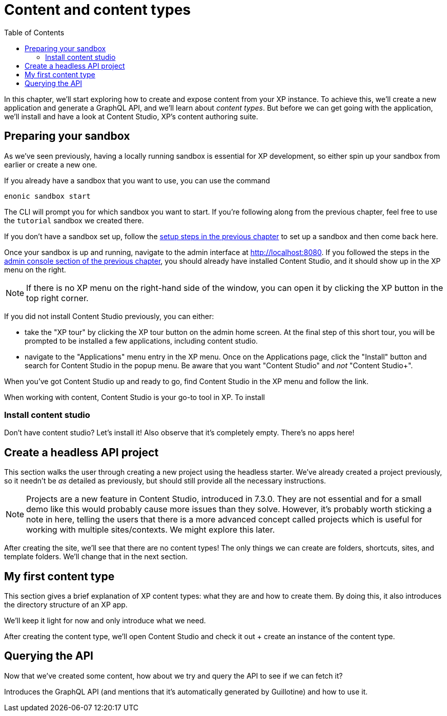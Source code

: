 = Content and content types
:toc: right
:imagesdir: media
:experimental:
:document: chapter
:xp-url: http://localhost:8080

In this {document}, we'll start exploring how to create and expose content from your XP instance. To achieve this, we'll create a new application and generate a GraphQL API, and we'll learn about _content types_. But before we can get going with the application, we'll install and have a look at Content Studio, XP's content authoring suite.

== Preparing your sandbox

As we've seen previously, having a locally running sandbox is essential for XP development, so either spin up your sandbox from earlier or create a new one.

If you already have a sandbox that you want to use, you can use the command

  enonic sandbox start

The CLI will prompt you for which sandbox you want to start. If you're following along from the previous {document}, feel free to use the `tutorial` sandbox we created there.

If you don't have a sandbox set up, follow the xref:basics#_sandboxes[setup steps in the previous {document}] to set up a sandbox and then come back here.

Once your sandbox is up and running, navigate to the admin interface at {xp-url}. If you followed the steps in the xref:basics#_admin-console[admin console section of the previous {document}], you should already have installed Content Studio, and it should show up in the XP menu on the right.

NOTE: If there is no XP menu on the right-hand side of the window, you can open it by clicking the XP button in the top right corner.

If you did not install Content Studio previously, you can either:

- take the "XP tour" by clicking the XP tour button on the admin home screen. At the final step of this short tour, you will be prompted to be installed a few applications, including content studio.
- navigate to the "Applications" menu entry in the XP menu. Once on the Applications page, click the "Install" button and search for Content Studio in the popup menu. Be aware that you want "Content Studio" and _not_ "Content Studio+".

When you've got Content Studio up and ready to go, find Content Studio in the XP menu and follow the link.

When working with content, Content Studio is your go-to tool in XP. To install

=== Install content studio

Don't have content studio? Let's install it! Also observe that it's completely empty. There's no apps here!

== Create a headless API project

This section walks the user through creating a new project using the headless starter. We've already created a project previously, so it needn't be _as_ detailed as previously, but should still provide all the necessary instructions.

NOTE: Projects are a new feature in Content Studio, introduced in 7.3.0. They are not essential and for a small demo like this would probably cause more issues than they solve. However, it's probably worth sticking a note in here, telling the users that there is a more advanced concept called projects which is useful for working with multiple sites/contexts. We might explore this later.

After creating the site, we'll see that there are no content types! The only things we can create are folders, shortcuts, sites, and template folders. We'll change that in the next section.

// Mention that content types belong to apps

== My first content type

This section gives a brief explanation of XP content types: what they are and how to create them. By doing this, it also introduces the directory structure of an XP app.

We'll keep it light for now and only introduce what we need.

After creating the content type, we'll open Content Studio and check it out + create an instance of the content type.

== Querying the API

Now that we've created some content, how about we try and query the API to see if we can fetch it?

Introduces the GraphQL API (and mentions that it's automatically generated by Guillotine) and how to use it.

